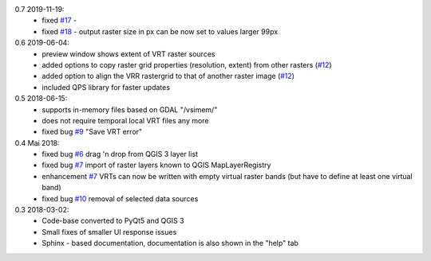 0.7 2019-11-19:
   * fixed `#17 <https://bitbucket.org/jakimowb/eo-time-series-viewer/issues/17>`_ -
   * fixed `#18 <https://bitbucket.org/jakimowb/eo-time-series-viewer/issues/18>`_ - output raster size in px can be now set to values larger 99px

0.6 2019-06-04:
    * preview window shows extent of VRT raster sources
    * added options to copy raster grid properties (resolution, extent) from other rasters (`#12 <https://bitbucket.org/jakimowb/eo-time-series-viewer/issues/12>`_)
    * added option to align the VRR rastergrid to that of another raster image (`#12 <https://bitbucket.org/jakimowb/eo-time-series-viewer/issues/12>`_)
    * included QPS library for faster updates

0.5 2018-06-15:
    * supports in-memory files based on GDAL "/vsimem/"
    * does not require temporal local VRT files any more
    * fixed bug `#9 <https://bitbucket.org/jakimowb/eo-time-series-viewer/issues/9>`_ "Save VRT error"

0.4 Mai 2018:
    * fixed bug `#6 <https://bitbucket.org/jakimowb/eo-time-series-viewer/issues/6>`_ drag 'n drop from QGIS 3 layer list
    * fixed bug `#7 <https://bitbucket.org/jakimowb/eo-time-series-viewer/issues/7>`_ import of raster layers known to QGIS MapLayerRegistry
    * enhancement `#7 <https://bitbucket.org/jakimowb/eo-time-series-viewer/issues/7>`_ VRTs can now be written with empty virtual raster bands (but have to define at least one virtual band)
    * fixed bug `#10 <https://bitbucket.org/jakimowb/eo-time-series-viewer/issues/10>`_ removal of selected data sources

0.3 2018-03-02:
    * Code-base converted to PyQt5 and QGIS 3
    * Small fixes of smaller UI response issues
    * Sphinx - based documentation, documentation is also shown in the "help" tab